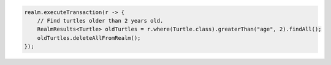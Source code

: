 .. code-block:: java

   realm.executeTransaction(r -> {
       // Find turtles older than 2 years old.
       RealmResults<Turtle> oldTurtles = r.where(Turtle.class).greaterThan("age", 2).findAll();
       oldTurtles.deleteAllFromRealm();
   });
